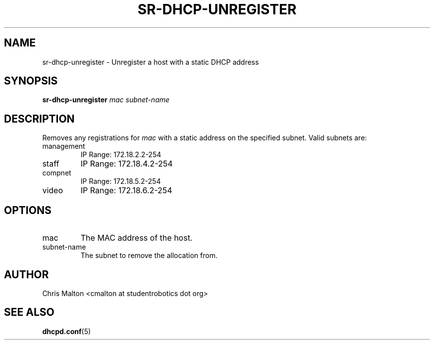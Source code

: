 .TH SR-DHCP-UNREGISTER 1 "JANUARY 2012" "SR Router" "Management Utilities"
.SH NAME 
sr-dhcp-unregister \- Unregister a host with a static DHCP address
.SH SYNOPSIS
.B sr-dhcp-unregister
.I mac
.I subnet-name
.SH DESCRIPTION
Removes any registrations for
.I mac
with a static address on the specified subnet.  Valid subnets are:
.IP management
IP Range: 172.18.2.2-254
.IP staff
IP Range: 172.18.4.2-254
.IP compnet
IP Range: 172.18.5.2-254
.IP video
IP Range: 172.18.6.2-254
.SH OPTIONS
.IP mac
The MAC address of the host.
.IP subnet-name
The subnet to remove the allocation from.
.SH AUTHOR
Chris Malton <cmalton at studentrobotics dot org>
.SH SEE ALSO
.BR dhcpd.conf (5)
